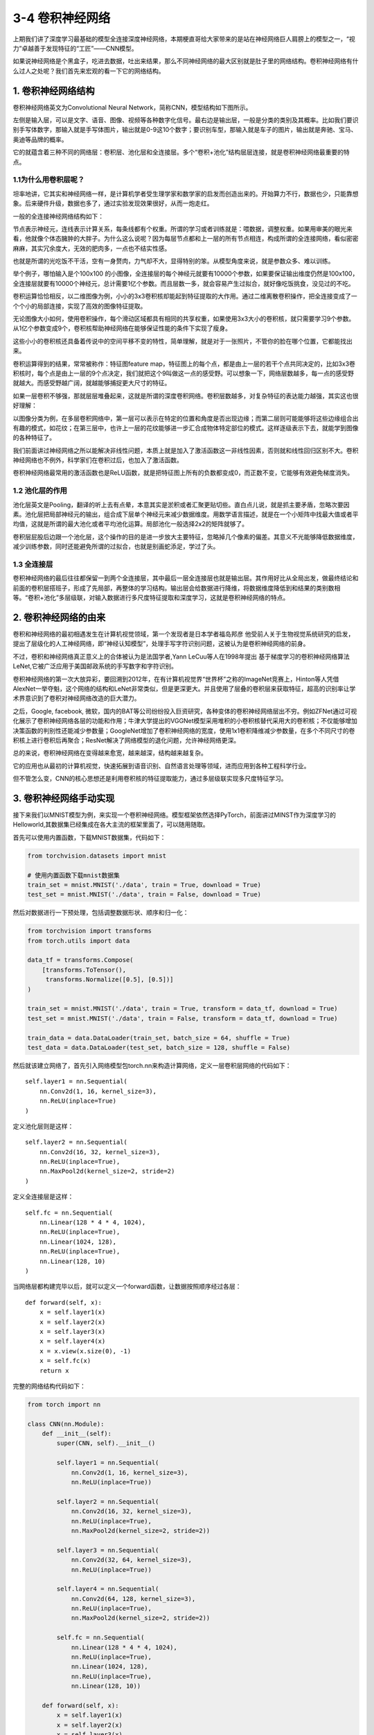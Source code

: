 3-4 卷积神经网络
----------------

上期我们讲了深度学习最基础的模型全连接深度神经网络，本期梗直哥给大家带来的是站在神经网络巨人肩膀上的模型之一，“视力”卓越善于发现特征的“工匠”——CNN模型。

如果说神经网络是个黑盒子，吃进去数据，吐出来结果，那么不同神经网络的最大区别就是肚子里的网络结构。卷积神经网络有什么过人之处呢？我们首先来宏观的看一下它的网络结构。

1. 卷积神经网络结构
~~~~~~~~~~~~~~~~~~~

卷积神经网络英文为Convolutional Neural
Network，简称CNN，模型结构如下图所示。

.. image:: ../../notebook/3-4/assets/1.png

左侧是输入层，可以是文字、语音、图像、视频等各种数字化信号。最右边是输出层，一般是分类的类别及其概率。比如我们要识别手写体数字，那输入就是手写体图片，输出就是0-9这10个数字；要识别车型，那输入就是车子的图片，输出就是奔驰、宝马、奥迪等品牌的概率。

它的就蕴含着三种不同的网络层：卷积层、池化层和全连接层。多个“卷积+池化”结构层层连接，就是卷积神经网络最重要的特点。

1.1为什么用卷积层呢？
^^^^^^^^^^^^^^^^^^^^^

坦率地讲，它其实和神经网络一样，是计算机学者受生理学家和数学家的启发而创造出来的。开始算力不行，数据也少，只能靠想象。后来硬件升级，数据也多了，通过实验发现效果很好，从而一炮走红。

一般的全连接神经网络结构如下：

.. image:: ../../notebook/3-4/assets/2.png

节点表示神经元，连线表示计算关系，每条线都有个权重。所谓的学习或者训练就是：喂数据，调整权重。如果用审美的眼光来看，他就像个体态臃肿的大胖子。为什么这么说呢？因为每层节点都和上一层的所有节点相连，构成所谓的全连接网络，看似密密麻麻，其实冗余度大，无效的肥肉多，一点也不结实性感。

也就是所谓的光吃饭不干活，空有一身赘肉，力气却不大，显得特别的笨。从模型角度来说，就是参数众多、难以训练。

举个例子，哪怕输入是个100x100
的小图像，全连接层的每个神经元就要有10000个参数，如果要保证输出维度仍然是100x100，全连接层就要有10000个神经元，总计需要1亿个参数。而且层数一多，就会容易产生过拟合，就好像吃饭挑食，没见过的不吃。

.. image:: ../../notebook/3-4/assets/3.png

卷积运算恰恰相反，以二维图像为例，小小的3x3卷积核却能起到特征提取的大作用。通过二维离散卷积操作，把全连接变成了一个个小的局部连接，实现了高效的图像特征提取。

.. image:: ../../notebook/3-4/assets/4.png

无论图像大小如何，使用卷积操作，每个滑动区域都具有相同的共享权重，如果使用3x3大小的卷积核，就只需要学习9个参数。从1亿个参数变成9个，卷积核帮助神经网络在能够保证性能的条件下实现了瘦身。

这些小小的卷积核还具备着传说中的空间平移不变的特性，简单理解，就是对于一张照片，不管你的脸在哪个位置，它都能找出来。

.. image:: ../../notebook/3-4/assets/5.png

卷积运算得到的结果，常常被称作：特征图feature
map，特征图上的每个点，都是由上一层的若干个点共同决定的，比如3x3卷积核时，每个点是由上一层的9个点决定，我们就把这个9叫做这一点的感受野。可以想象一下，网络层数越多，每一点的感受野就越大。而感受野越广阔，就越能够捕捉更大尺寸的特征。

如果一层卷积不够强，那就层层堆叠起来，这就是所谓的深度卷积网络。卷积层数越多，对复杂特征的表达能力越强，其实这也很好理解：

以图像分类为例，在多层卷积网络中，第一层可以表示在特定的位置和角度是否出现边缘；而第二层则可能能够将这些边缘组合出有趣的模式，如花纹；在第三层中，也许上一层的花纹能够进一步汇合成物体特定部位的模式。这样逐级表示下去，就能学到图像的各种特征了。

.. image:: ../../notebook/3-4/assets/6.png

我们前面讲过神经网络之所以能解决非线性问题，本质上就是加入了激活函数这一非线性因素，否则就和线性回归区别不大。卷积神经网络也不例外，科学家们在卷积过后，也加入了激活函数。

卷积神经网络最常用的激活函数也是ReLU函数，就是把特征图上所有的负数都变成0，而正数不变，它能够有效避免梯度消失。

.. image:: ../../notebook/3-4/assets/7.png

1.2 池化层的作用
^^^^^^^^^^^^^^^^

池化层英文是Pooling，翻译的听上去有点晕，本意其实是淤积或者汇聚更贴切些。直白点儿说，就是抓主要矛盾，忽略次要因素。池化层把局部神经元的输出，组合成下层单个神经元来减少数据维度。用数学语言描述，就是在一个小矩阵中找最大值或者平均值，这就是所谓的最大池化或者平均池化运算。局部池化一般选择2x2的矩阵就够了。

.. image:: ../../notebook/3-4/assets/8.png

卷积层屁股后边跟一个池化层，这个操作的目的是进一步放大主要特征，忽略掉几个像素的偏差。其意义不光能够降低数据维度，减少训练参数，同时还能避免所谓的过拟合，也就是别画蛇添足，学过了头。

1.3 全连接层
^^^^^^^^^^^^

卷积神经网络的最后往往都保留一到两个全连接层，其中最后一层全连接层也就是输出层。其作用好比从全局出发，做最终结论和前面的卷积层搭班子，形成了先局部，再整体的学习结构。输出层会给数据进行降维，将数据维度降低到和结果的类别数相等。“卷积+池化”多层级联，对输入数据进行多尺度特征提取和深度学习，这就是卷积神经网络的特点。

.. image:: ../../notebook/3-4/assets/9.png

2. 卷积神经网络的由来
~~~~~~~~~~~~~~~~~~~~~

卷积和神经网络的最初相遇发生在计算机视觉领域，第一个发现者是日本学者福岛邦彦
他受前人关于生物视觉系统研究的启发，提出了层级化的人工神经网络，即“神经认知模型”，处理手写字符识别问题，这被认为是卷积神经网络的前身。

不过，卷积和神经网络真正意义上的合体被认为是法国学者,Yann
LeCuu等人在1998年提出
基于梯度学习的卷积神经网络算法LeNet,它被广泛应用于美国邮政系统的手写数字和字符识别。

卷积神经网络的第一次大放异彩，要回溯到2012年，在有计算机视觉界“世界杯”之称的ImageNet竞赛上，Hinton等人凭借AlexNet一举夺魁，这个网络的结构和LeNet非常类似，但是更深更大。并且使用了层叠的卷积层来获取特征，超高的识别率让学术界意识到了卷积对神经网络改造的巨大潜力。

之后，Google, facebook,
微软，国内的BAT等公司纷纷投入巨资研究，各种变体的卷积神经网络层出不穷。例如ZFNet通过可视化展示了卷积神经网络各层的功能和作用；牛津大学提出的VGGNet模型采用堆积的小卷积核替代采用大的卷积核；不仅能够增加决策函数的判别性还能减少参数量；GoogleNet增加了卷积神经网络的宽度，使用1x1卷积降维减少参数量，在多个不同尺寸的卷积核上进行卷积后再聚合；ResNet解决了网络模型的退化问题，允许神经网络更深。

总的来说，卷积神经网络在变得越来愈宽，越来越深，结构越来越复杂。

它的应用也从最初的计算机视觉，快速拓展到语音识别、自然语言处理等领域，进而应用到各种工程科学行业。

但不管怎么变，CNN的核心思想还是利用卷积核的特征提取能力，通过多层级联实现多尺度特征学习。

3. 卷积神经网络手动实现
~~~~~~~~~~~~~~~~~~~~~~~

接下来我们以MNIST模型为例，来实现一个卷积神经网络。模型框架依然选择PyTorch，前面讲过MINST作为深度学习的Helloworld,其数据集已经集成在各大主流的框架里面了，可以随用随取。

首先可以使用内置函数，下载MNIST数据集，代码如下：

.. code:: ipython3

    from torchvision.datasets import mnist
    
    # 使用内置函数下载mnist数据集
    train_set = mnist.MNIST('./data', train = True, download = True)
    test_set = mnist.MNIST('./data', train = False, download = True)

然后对数据进行一下预处理，包括调整数据形状、顺序和归一化：

.. code:: ipython3

    from torchvision import transforms
    from torch.utils import data
    
    data_tf = transforms.Compose(
        [transforms.ToTensor(),
         transforms.Normalize([0.5], [0.5])]
    )
    
    train_set = mnist.MNIST('./data', train = True, transform = data_tf, download = True)
    test_set = mnist.MNIST('./data', train = False, transform = data_tf, download = True)
    
    train_data = data.DataLoader(train_set, batch_size = 64, shuffle = True)
    test_data = data.DataLoader(test_set, batch_size = 128, shuffle = False)

然后就该建立网络了，首先引入网络模型包torch.nn来构造计算网络，定义一层卷积层网络的代码如下：

::

   self.layer1 = nn.Sequential(
       nn.Conv2d(1, 16, kernel_size=3),  
       nn.ReLU(inplace=True)
   )

定义池化层则是这样：

::

   self.layer2 = nn.Sequential(
       nn.Conv2d(16, 32, kernel_size=3),
       nn.ReLU(inplace=True),
       nn.MaxPool2d(kernel_size=2, stride=2)
   )

定义全连接层是这样：

::

   self.fc = nn.Sequential(
       nn.Linear(128 * 4 * 4, 1024),
       nn.ReLU(inplace=True),
       nn.Linear(1024, 128),
       nn.ReLU(inplace=True),
       nn.Linear(128, 10)
   )

当网络层都构建完毕以后，就可以定义一个forward函数，让数据按照顺序经过各层：

::

   def forward(self, x):
       x = self.layer1(x)
       x = self.layer2(x)
       x = self.layer3(x)
       x = self.layer4(x)
       x = x.view(x.size(0), -1)
       x = self.fc(x)
       return x

完整的网络结构代码如下：

.. code:: ipython3

    from torch import nn
    
    class CNN(nn.Module):
        def __init__(self):
            super(CNN, self).__init__()
    
            self.layer1 = nn.Sequential(
                nn.Conv2d(1, 16, kernel_size=3),
                nn.ReLU(inplace=True))
    
            self.layer2 = nn.Sequential(
                nn.Conv2d(16, 32, kernel_size=3),
                nn.ReLU(inplace=True),
                nn.MaxPool2d(kernel_size=2, stride=2))
    
            self.layer3 = nn.Sequential(
                nn.Conv2d(32, 64, kernel_size=3),
                nn.ReLU(inplace=True))
    
            self.layer4 = nn.Sequential(
                nn.Conv2d(64, 128, kernel_size=3),
                nn.ReLU(inplace=True),
                nn.MaxPool2d(kernel_size=2, stride=2))
    
            self.fc = nn.Sequential(
                nn.Linear(128 * 4 * 4, 1024),
                nn.ReLU(inplace=True),
                nn.Linear(1024, 128),
                nn.ReLU(inplace=True),
                nn.Linear(128, 10))
    
        def forward(self, x):
            x = self.layer1(x)
            x = self.layer2(x)
            x = self.layer3(x)
            x = self.layer4(x)
            x = x.view(x.size(0), -1)
            x = self.fc(x)
            return x

因为MNIST是一个图像分类任务，因此我们采用交叉熵作为损失函数，优化器则选取一个SGD，学习率设为0.1。

.. code:: ipython3

    from torch import optim
    net = CNN()
    criterion = nn.CrossEntropyLoss()
    optimizer = optim.SGD(net.parameters(), 0.1)

然后就可以开始训练了，我们迭代20个epoch。

.. code:: ipython3

    from torch.autograd import Variable
    
    nums_epoch = 20
    # 开始训练
    losses = []
    acces = []
    eval_losses = []
    eval_acces = []
    
    for epoch in range(nums_epoch):
        train_loss = 0
        train_acc = 0
        net = net.train()
        for img, label in train_data:
            # img = img.reshape(img.size(0),-1)
            img = Variable(img)
            label = Variable(label)
    
            # 前向传播
            out = net(img)
            loss = criterion(out, label)
            # 反向传播
            optimizer.zero_grad()
            loss.backward()
            optimizer.step()
    
            # 记录误差
            train_loss += loss.item()
            # 计算分类的准确率
            _, pred = out.max(1)
            num_correct = (pred == label).sum().item()
            acc = num_correct / img.shape[0]
    
            train_acc += acc
    
        losses.append(train_loss / len(train_data))
        acces.append(train_acc / len(train_data))
    
        eval_loss = 0
        eval_acc = 0
        # 测试集不训练
        for img, label in test_data:
            img = Variable(img)
            label = Variable(label)
            out = net(img)
            loss = criterion(out, label)
            # 记录误差
            eval_loss += loss.item()
            _, pred = out.max(1)
            num_correct = (pred == label).sum().item()
            acc = num_correct / img.shape[0]
            eval_acc += acc
        eval_losses.append(eval_loss / len(test_data))
        eval_acces.append(eval_acc / len(test_data))
    
        print('Epoch {} Train Loss {} Train  Accuracy {} Teat Loss {} Test Accuracy {}'.format(
            epoch + 1, train_loss / len(train_data), train_acc / len(train_data), eval_loss / len(test_data),
            eval_acc / len(test_data)))


.. parsed-literal::

    Epoch 1 Train Loss 0.4248322759949064 Train  Accuracy 0.8540778251599147 Teat Loss 0.054281586755724344 Test Accuracy 0.9824960443037974
    Epoch 2 Train Loss 0.05233270491285722 Train  Accuracy 0.9837919776119403 Teat Loss 0.04072430210417915 Test Accuracy 0.987440664556962
    Epoch 3 Train Loss 0.03406112580458998 Train  Accuracy 0.9895389125799574 Teat Loss 0.04150629113575656 Test Accuracy 0.986056170886076
    Epoch 4 Train Loss 0.023553986676631302 Train  Accuracy 0.9929204424307037 Teat Loss 0.03359005342983575 Test Accuracy 0.9895174050632911
    Epoch 5 Train Loss 0.019096489405900023 Train  Accuracy 0.9934201759061834 Teat Loss 0.0331763881822323 Test Accuracy 0.9896162974683544
    Epoch 6 Train Loss 0.01406838119037042 Train  Accuracy 0.9956523187633263 Teat Loss 0.027562565970180877 Test Accuracy 0.9910007911392406
    Epoch 7 Train Loss 0.009732766144289019 Train  Accuracy 0.9971681769722814 Teat Loss 0.027070942401445492 Test Accuracy 0.9913963607594937
    Epoch 8 Train Loss 0.007255095646518761 Train  Accuracy 0.9977345415778252 Teat Loss 0.03849012611223693 Test Accuracy 0.9899129746835443
    Epoch 9 Train Loss 0.006567338691955787 Train  Accuracy 0.9979677505330491 Teat Loss 0.033482366833328066 Test Accuracy 0.9910007911392406
    Epoch 10 Train Loss 0.005251464683191431 Train  Accuracy 0.9984008528784648 Teat Loss 0.026662164767410818 Test Accuracy 0.9915941455696202
    Epoch 11 Train Loss 0.0037919538000483867 Train  Accuracy 0.9989172441364605 Teat Loss 0.033687599447854974 Test Accuracy 0.9917919303797469
    Epoch 12 Train Loss 0.004235758415632669 Train  Accuracy 0.9987506663113006 Teat Loss 0.027855303110536883 Test Accuracy 0.992879746835443
    Epoch 13 Train Loss 0.0016764201298219501 Train  Accuracy 0.9995835554371002 Teat Loss 0.02943871770710412 Test Accuracy 0.9921875
    Epoch 14 Train Loss 0.0014280934057818038 Train  Accuracy 0.9996335287846482 Teat Loss 0.03190385157477667 Test Accuracy 0.9932753164556962
    Epoch 15 Train Loss 0.00046437270951641156 Train  Accuracy 0.999883395522388 Teat Loss 0.054851674089436774 Test Accuracy 0.9877373417721519
    Epoch 16 Train Loss 0.0007102458525310869 Train  Accuracy 0.9998001066098081 Teat Loss 0.03531602293521066 Test Accuracy 0.9923852848101266
    Epoch 17 Train Loss 0.00041162975972048774 Train  Accuracy 0.999883395522388 Teat Loss 0.033597190200253174 Test Accuracy 0.9936708860759493
    Epoch 18 Train Loss 0.00028991846968716157 Train  Accuracy 0.9999167110874201 Teat Loss 0.03534940891892817 Test Accuracy 0.9929786392405063
    Epoch 19 Train Loss 9.058931282500727e-05 Train  Accuracy 0.999983342217484 Teat Loss 0.03599908131119148 Test Accuracy 0.9931764240506329
    Epoch 20 Train Loss 4.243029736376825e-05 Train  Accuracy 1.0 Teat Loss 0.036835657221729864 Test Accuracy 0.9932753164556962
    

由于数据集不大，任务也比较简单，我们的模型在测试集上轻松跑出了99%的准确率。

4. 卷积神经网络的改进方向
~~~~~~~~~~~~~~~~~~~~~~~~~

传统的CNN对输入、卷积核、级联和初始化方法都没有严格要求，在这些方面都有很大的改进空间。比如，有人在用CNN做显著性检测时，就是把图像先进行了一把超像素分割，然后把分割后的超像素作为新的网络输入。

传统的CNN在进行特征提取时好比用筛子筛谷子，总认为，筛到最后就是精华，其实中间筛出去的东西也可以好好利用，有人把这种思想用在人脸识别上取得了很好的效果。

传统的CNN就是单纯的卷积核，其实也可以用其他类型的矩阵，比如Gabor滤波器、小波核之类的也许会有不错的效果。

除了网络结构上的改进，在训练算法上也有很大的潜力，比如对非线性激活函数的改进。比如，ReLU函数对所有的负数一律取0，可能会导致神经元“死亡”。因此衍生出了Leaky
ReLU，给所有负值赋予了一个非零斜率，解决了这一问题。类似的激活函数还有很多。

.. image:: ../../notebook/3-4/assets/10.png

以上就是这期的内容了，下期我们要讲的是在神经网络巨人肩膀上的模型之二，记忆力惊人又善于写日记的“工匠”——RNN模型。

我们下期再见。
